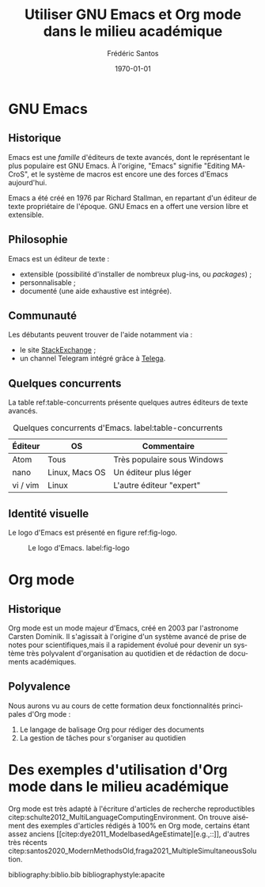 #+TITLE: Utiliser GNU Emacs et Org mode dans le milieu académique
#+AUTHOR: Frédéric Santos
#+DATE: \today
#+EMAIL: frederic.santos@u-bordeaux.fr
#+STARTUP: showall
#+OPTIONS: email:t toc:t ^:nil
#+LATEX_HEADER: \usepackage[natbibapa]{apacite}
#+LATEX_HEADER: \usepackage[french]{babel}
#+LATEX_HEADER: \usepackage{a4wide}
#+LATEX_HEADER: \usepackage{mathpazo}
#+LATEX_HEADER: \usepackage{titlesec}
#+LATEX_HEADER: \titlelabel{\thetitle.\quad}
#+LATEX_HEADER: \usepackage[usenames,dvipsnames]{xcolor} % For colors with friendly names
#+LATEX_HEADER: \usepackage{float}
#+LATEX_HEADER: \usepackage{url}
#+LATEX_HEADER: %% For DOI hyperlinks in biblio:
#+LATEX_HEADER: \usepackage{doi}
#+LATEX_HEADER: \renewcommand{\doiprefix}{}
#+LANGUAGE: fr

* Arrière-boutique                                                 :noexport:
- [X] une arborescence
- [X] une image
- [X] une table
- [X] des liens
- [X] des références croisées
- [ ] des références biblio (revue de littérature), fournir un .bib
- [ ] une mise en forme LaTeX (Elsarticle)

* GNU Emacs
** Historique
Emacs est une /famille/ d'éditeurs de texte avancés, dont le représentant le plus populaire est GNU Emacs. À l'origine, "Emacs" signifie "Editing MACroS", et le système de macros est encore une des forces d'Emacs aujourd'hui.

Emacs a été créé en 1976 par Richard Stallman, en repartant d'un éditeur de texte propriétaire de l'époque. GNU Emacs en a offert une version libre et extensible.

** Philosophie
Emacs est un éditeur de texte :
- extensible (possibilité d'installer de nombreux plug-ins, ou /packages/) ;
- personnalisable ;
- documenté (une aide exhaustive est intégrée).

** Communauté
Les débutants peuvent trouver de l'aide notamment via :
- le site [[https://emacs.stackexchange.com/][StackExchange]] ;
- un channel Telegram intégré grâce à [[https://zevlg.github.io/telega.el/][Telega]].

** Quelques concurrents
La table ref:table-concurrents présente quelques autres éditeurs de texte avancés.

#+CAPTION: Quelques concurrents d'Emacs. label:table-concurrents
|----------+----------------+-----------------------------|
| Éditeur  | OS             | Commentaire                 |
|----------+----------------+-----------------------------|
| Atom     | Tous           | Très populaire sous Windows |
| nano     | Linux, Macs OS | Un éditeur plus léger       |
| vi / vim | Linux          | L'autre éditeur "expert"    |
|----------+----------------+-----------------------------|

** Identité visuelle
Le logo d'Emacs est présenté en figure ref:fig-logo.

#+CAPTION: Le logo d'Emacs. label:fig-logo
#+ATTR_LATEX: :width 0.2 \textwidth
[[./images/emacs.png]]

* Org mode
** Historique
Org mode est un mode majeur d'Emacs, créé en 2003 par l'astronome Carsten Dominik. Il s'agissait à l'origine d'un système avancé de prise de notes pour scientifiques,mais il a rapidement évolué pour devenir un système très polyvalent d'organisation au quotidien et de rédaction de documents académiques.

** Polyvalence
Nous aurons vu au cours de cette formation deux fonctionnalités principales d'Org mode :
1. Le langage de balisage Org pour rédiger des documents
2. La gestion de tâches pour s'organiser au quotidien

* Des exemples d'utilisation d'Org mode dans le milieu académique
Org mode est très adapté à l'écriture d'articles de recherche reproductibles citep:schulte2012_MultiLanguageComputingEnvironment. On trouve aisément des exemples d'articles rédigés à 100% en Org mode, certains étant assez anciens [[citep:dye2011_ModelbasedAgeEstimate][e.g.,::]], d'autres très récents citep:santos2020_ModernMethodsOld,fraga2021_MultipleSimultaneousSolution.

bibliography:biblio.bib
bibliographystyle:apacite
